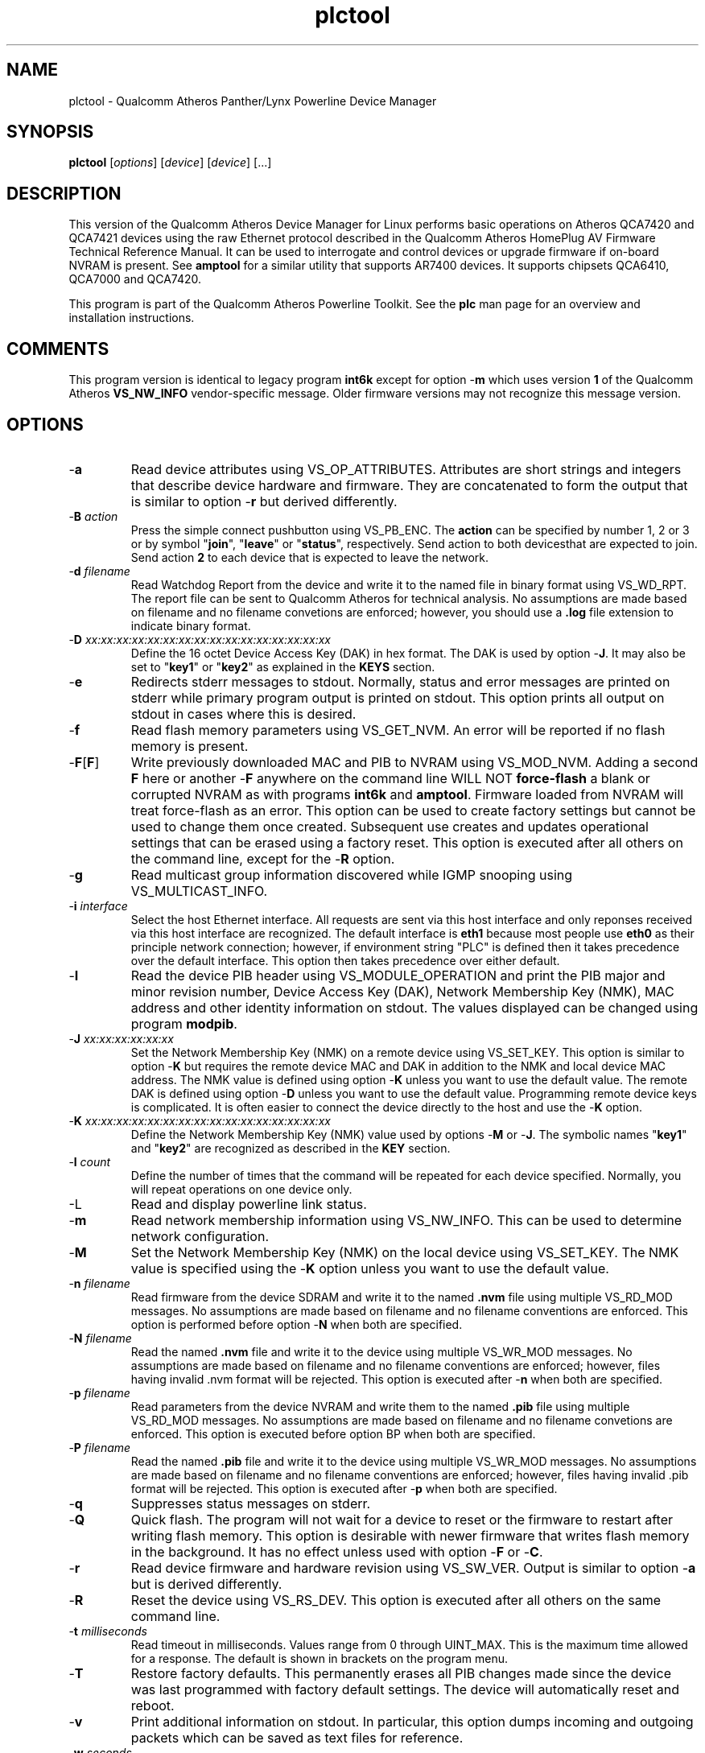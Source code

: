 .TH plctool 7 "December 2012" "plc-utils-2.1.3" "Qualcomm Atheros Powerline Toolkit"

.SH NAME
plctool - Qualcomm Atheros Panther/Lynx Powerline Device Manager

.SH SYNOPSIS
.BR plctool
.RI [ options ] 
.RI [ device ] 
.RI [ device ] 
[...]

.SH DESCRIPTION
This version of the Qualcomm Atheros Device Manager for Linux performs basic operations on Atheros QCA7420 and QCA7421 devices using the raw Ethernet protocol described in the Qualcomm Atheros HomePlug AV Firmware Technical Reference Manual.
It can be used to interrogate and control devices or upgrade firmware if on-board NVRAM is present.
See \fBamptool\fR for a similar utility that supports AR7400 devices.
It supports chipsets QCA6410, QCA7000 and QCA7420.
.PP
This program is part of the Qualcomm Atheros Powerline Toolkit.
See the \fBplc\fR man page for an overview and installation instructions.

.SH COMMENTS
This program version is identical to legacy program \fBint6k\fR except for option -\fBm\fR which uses version \fB1\fR of the Qualcomm Atheros \fBVS_NW_INFO\fR vendor-specific message.
Older firmware versions may not recognize this message version.

.SH OPTIONS

.TP
.RB - a
Read device attributes using VS_OP_ATTRIBUTES.
Attributes are short strings and integers that describe device hardware and firmware.
They are concatenated to form the output that is similar to option -\fBr\fR but derived differently.

.TP
-\fBB \fIaction\fR
Press the simple connect pushbutton using VS_PB_ENC.
The \fBaction\fR can be specified by number 1, 2 or 3 or by symbol "\fBjoin\fR", "\fBleave\fR" or "\fBstatus\fR", respectively.
Send action \vB1\fR to both devices that are expected to join.
Send action \fB2\fR to each device that is expected to leave the network.

.TP
-\fBd\fR \fIfilename\fR
Read Watchdog Report from the device and write it to the named file in binary format using VS_WD_RPT.
The report file can be sent to Qualcomm Atheros for technical analysis.
No assumptions are made based on filename and no filename convetions are enforced; however, you should use a \fB.log\fR file extension to indicate binary format.

.TP
-\fBD\fR \fIxx:xx:xx:xx:xx:xx:xx:xx:xx:xx:xx:xx:xx:xx:xx:xx\fR
Define the 16 octet Device Access Key (DAK) in hex format.
The DAK is used by option -\fBJ\fR.
It may also be set to "\fBkey1\fR" or "\fBkey2\fR" as explained in the \fBKEYS\fR section.

.TP
.RB - e
Redirects stderr messages to stdout.
Normally, status and error messages are printed on stderr while primary program output is printed on stdout.
This option prints all output on stdout in cases where this is desired.

.TP
.RB - f
Read flash memory parameters using VS_GET_NVM.
An error will be reported if no flash memory is present.

.TP
.RB - F [ F ]
Write previously downloaded MAC and PIB to NVRAM using VS_MOD_NVM.
Adding a second \fBF\fR here or another -\fBF\fR anywhere on the command line WILL NOT \fBforce-flash\fR a blank or corrupted NVRAM as with programs \fBint6k\fR and \fBamptool\fR.
Firmware loaded from NVRAM will treat force-flash as an error.
This option can be used to create factory settings but cannot be used to change them once created.
Subsequent use creates and updates operational settings that can be erased using a factory reset.
This option is executed after all others on the command line, except for the -\fBR\fR option.

.TP
.RB - g
Read multicast group information discovered while IGMP snooping using VS_MULTICAST_INFO.

.TP
-\fBi\fR \fIinterface\fR
Select the host Ethernet interface.
All requests are sent via this host interface and only reponses received via this host interface are recognized.
The default interface is \fBeth1\fR because most people use \fBeth0\fR as their principle network connection; however, if environment string "PLC" is defined then it takes precedence over the default interface.
This option then takes precedence over either default.

.TP
.RB - I
Read the device PIB header using VS_MODULE_OPERATION and print the PIB major and minor revision number, Device Access Key (DAK), Network Membership Key (NMK), MAC address and other identity information on stdout.
The values displayed can be changed using program \fBmodpib\fR.

.TP
-\fBJ \fIxx:xx:xx:xx:xx:xx\fR
Set the Network Membership Key (NMK) on a remote device using VS_SET_KEY.
This option is similar to option -\fBK\fR but requires the remote device MAC and DAK in addition to the NMK and local device MAC address.
The NMK value is defined using option -\fBK\fR unless you want to use the default value.
The remote DAK is defined using option -\fBD\fR unless you want to use the default value.
Programming remote device keys is complicated.
It is often easier to connect the device directly to the host and use the -\fBK\fR option.

.TP
-\fBK\fR \fIxx:xx:xx:xx:xx:xx:xx:xx:xx:xx:xx:xx:xx:xx:xx:xx\fR
Define the Network Membership Key (NMK) value used by options -\fBM\fR or -\fBJ\fR.
The symbolic names "\fBkey1\fR" and "\fBkey2\fR" are recognized as described in the \fBKEY\fR section.

.TP
-\fBl\fR \fIcount\fR
Define the number of times that the command will be repeated for each device specified.
Normally, you will repeat operations on one device only.

.TP
.RB -L
Read and display powerline link status.

.TP
.RB - m
Read network membership information using VS_NW_INFO.
This can be used to determine network configuration.

.TP
.RB - M
Set the Network Membership Key (NMK) on the local device using VS_SET_KEY.
The NMK value is specified using the -\fBK\fR option unless you want to use the default value.

.TP 
-\fBn\fR \fIfilename\fR
Read firmware from the device SDRAM and write it to the named \fB.nvm\fR file using multiple VS_RD_MOD messages.
No assumptions are made based on filename and no filename conventions are enforced.
This option is performed before option -\fBN\fR when both are specified.

.TP 
-\fBN\fR \fIfilename\fR
Read the named \fB.nvm\fR file and write it to the device using multiple VS_WR_MOD messages.
No assumptions are made based on filename and no filename conventions are enforced; however, files having invalid .nvm format will be rejected.
This option is executed after -\fBn\fR when both are specified.

.TP
-\fBp\fR \fIfilename\fR
Read parameters from the device NVRAM and write them to the named \fB.pib\fR file using multiple VS_RD_MOD messages.
No assumptions are made based on filename and no filename convetions are enforced.
This option is executed before option \f-BP\fR when both are specified.

.TP
-\fBP\fR \fIfilename\fR
Read the named \fB.pib\fR file and write it to the device using multiple VS_WR_MOD messages.
No assumptions are made based on filename and no filename conventions are enforced; however, files having invalid .pib format will be rejected.
This option is executed after -\fBp\fR when both are specified.

.TP
.RB - q
Suppresses status messages on stderr.

.TP
.RB - Q
Quick flash.
The program will not wait for a device to reset or the firmware to restart after writing flash memory.
This option is desirable with newer firmware that writes flash memory in the background.
It has no effect unless used with option -\fBF\fR or -\fBC\fR.

.TP
.RB - r
Read device firmware and hardware revision using VS_SW_VER.
Output is similar to option -\fBa\fR but is derived differently.

.TP 
.RB - R
Reset the device using VS_RS_DEV.
This option is executed after all others on the same command line.

.TP
-\fBt \fImilliseconds\fR
Read timeout in milliseconds.
Values range from 0 through UINT_MAX.
This is the maximum time allowed for a response.
The default is shown in brackets on the program menu.

.TP
.RB - T
Restore factory defaults.
This permanently erases all PIB changes made since the device was last programmed with factory default settings.
The device will automatically reset and reboot.

.TP
.RB - v
Print additional information on stdout.
In particular, this option dumps incoming and outgoing packets which can be saved as text files for reference.

.TP
-\fBw \fIseconds\fR
Defines the number of \fIseconds\fR to wait before repeating command line options.
This option has no effect unless option -\fBl\fR is also specified with a non-zero value.

.TP
.RB - x
Cause the program to exit on the first error instead of continuing with remaining iterations, operations or devices.
Normally, the program reports errors and moves on to the next operation, iteration or device depending on the command line.

.TP
.RB - ? ,-- help
Print program help summary on stdout.
This option takes precedence over other options on the command line.

.TP
.RB - ? ,-- version
Print program version information on stdout.
This option takes precedence over other options on the command line.
Use this option when sending screen dumps to Atheros Technical Support so that they know exactly which version of the Linux Toolkit you are using.

.SH ARGUMENTS

.TP
.IR device
The Ethernet hardware address of some powerline device.
More than one address may be specified on the command line.
If more than one address is specified then operations are performed on each device in turn.
The default address is \fBlocal\fR.
as explained in the \fBDEVICES\fR section.

.SH KEYS
Passwords are variable length character strings that end-users can remember.
Keys are fixed length binary values created by encrypting passwords.
There are two encryption algorithms for HomePlugAV.
One for DAKs and the other for NMKs.
This means that a given password will produce different keys depending on use.
This program only deals with keys because that is what powerline devices recognize.
The passwords that generated the keys are irrelevant here.
.PP
Encryption keys are tedious to type and prone to error.
For convenience, symbolic names have been assigned to common encryption keys and are recognized by options -\fBD\fR and -\fBK\fR.

.TP
.BR key1
Key for encrypted password "\fBHomePlugAV\fR".
This is "689F074B8B0275A2710B0B5779AD1630" for option -\fBD\fR and "50D3E4933F855B7040784DF815AA8DB7" for option -\fBK\fR.

.TP
.BR key2
Key for encrypted password "\fBHomePlugAV0123\fR".
This is "F084B4E8F6069FF1300C9BDB812367FF" for option -\fBD\fR and "B59319D7E8157BA001B018669CCEE30D" for option -\fBK\fR.

.TP
.BR none
Always "00000000000000000000000000000000".

.SH DEVICES
Powerline devices use Ethernet hardware, or Media Access Control (MAC), addresses.
Device addresses are 12 hexadecimal digits (\fB0123456789ABCDEFabcdef\fR) in upper, lower or mixed case.
Individual octets may be separated by colons, for clarity, but not all octets need to be seperated.
For example, "00b052000001", "00:b0:52:00:00:01" and "00b052:000001" are valid and equivalent.
.PP
These symbolic addresses are recognized by this program and may be used instead of the actual address value.

.TP
.BR all
Equivalent to "broadcast", described next.

.TP
.BR broadcast
A synonym for the standard Ethernet broadcast address, \fBFF:FF:FF:FF:FF:FF\fR.
All devices, whether local, remote or foreign will respond to this address.

.TP
.BR local
A synonym for the Qualcomm Atheros vendor specific Local Management Address (LMA), \fB00:B0:52:00:00:01\fR.
All local Atheros devices will recognize this address but remote and foreign devices will not.
A remote device is any device at the far end of a powerline connection.
A foreign device is any device not manufactured by Atheros.

.SH REFERENCES
See the Qualcomm Atheros HomePlug AV Firmware Technical Reference Manual for more information.

.SH DISCLAIMER
Atheros HomePlug AV Vendor Specific Management Message structure and content is proprietary to Qualcomm Atheros, Ocala FL USA.
Consequently, public information may not be available.
Qualcomm Atheros reserves the right to modify message structure or content in future firmware releases without any obligation to notify or compensate users of this program.

.SH EXAMPLES
.PP
   # plctool -n old.nvm -p old.pib -N new.nvm -P new.pib -F 01:23:45:67:89:AB 
.PP
Performs 5 operations on one device.
Uploads the firmware and PIB from the device and writes them to files \fBold.nvm\fR and \fBold.pib\fR, respectively.
Reads files \fBnew.nvm\fR and \fBnew.pib\fR and downloads them as new firmware and PIB, respectively.
Commits the downloaded firmware and PIB to NVRAM.
Operations are executed in the order just described regardless of the order specified on the command line.
If you want reading and writing to occur in a different order then you must use two or more commands to accomplish tasks in the order you want.
.PP
   # plctool -N new.nvm 01:23:45:67:89:28
   # plctool -P new.pib 01:23:45:67:89:28
   # plctool -C 3 01:23:45:67:89:28
.PP
It is not neccessary to specify all operations on one command line.
The three command lines above do essentially the same thing as the command line shown in the previou example.
Notice that this example uses -\fBC 3\fR, instead of -\fBF\fR, as an alternate way to write MAC and PIB to NVRAM.
Specifying -\fBC 1\fR, instead, would write the .nvm file only.
Specifying, -\fBC 2\fR, instead, would write the .pib file only.
THe value \fB3\fR is the logical OR of \fB1\fR and \fB2\fR.
.PP
   # plctool -N new.nvm -P new.pib -FF local
.PP
Downloads file \fBnew.nvm\fR and file \fBnew.pib\fR and force flashes the \fBlocal\fR device.
Force flashing only works on running firmware that has been downloaded and stated by the Qualcomm Atheros Boot Loader.
See \fBplctoolf\fR to download, start firmware and perform a force flash in one operation.
.PP
   # plctool -MK key1
   # plctool -M
.PP
These two commands are equivalent.
They set the NMK on the local device to key1 as descripted in the \fBKEYS\fR section.
The first command resets the NMK on the local device with -\fBM\fR then specifies the NMK as \fBkey1\fR.
The second command omits the key specification since \fBkey1\fR is the program default NMK.
One could, of course, type the encryption key.

.SH SEE ALSO
.BR plc ( 7 ),
.BR ampboot ( 7 ),
.BR ampboot ( 7 ),
.BR amphost ( 7 ),
.BR int6kid ( 7 ),
.BR amprate ( 7 ),
.BR amprule ( 7 ),
.BR ampstat ( 7 ),
.BR ampwait ( 7 )

.SH CREDITS
 Charles Maier <charles.maier@qca.qualcomm.com>
 Nathaniel Houghton <nathaniel.houghton@qca.qualcomm.com>
